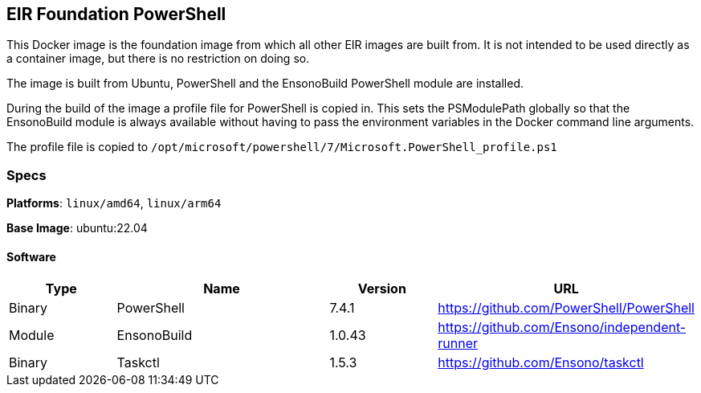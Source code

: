 == EIR Foundation PowerShell

This Docker image is the foundation image from which all other EIR images are built from. It is not intended to be used directly as a container image, but there is no restriction on doing so.

The image is built from Ubuntu, PowerShell and the EnsonoBuild PowerShell module are installed.

During the build of the image a profile file for PowerShell is copied in. This sets the PSModulePath globally so that the EnsonoBuild module is always available without having to pass the environment variables in the Docker command line arguments.

The profile file is copied to `/opt/microsoft/powershell/7/Microsoft.PowerShell_profile.ps1`

=== Specs

**Platforms**: `linux/amd64`, `linux/arm64`

**Base Image**: ubuntu:22.04

==== Software

[cols="1,2,1,2",options=header]
|====
| Type | Name | Version | URL
| Binary | PowerShell | 7.4.1 | https://github.com/PowerShell/PowerShell
| Module | EnsonoBuild | 1.0.43 | https://github.com/Ensono/independent-runner
| Binary | Taskctl | 1.5.3 | https://github.com/Ensono/taskctl
|====

